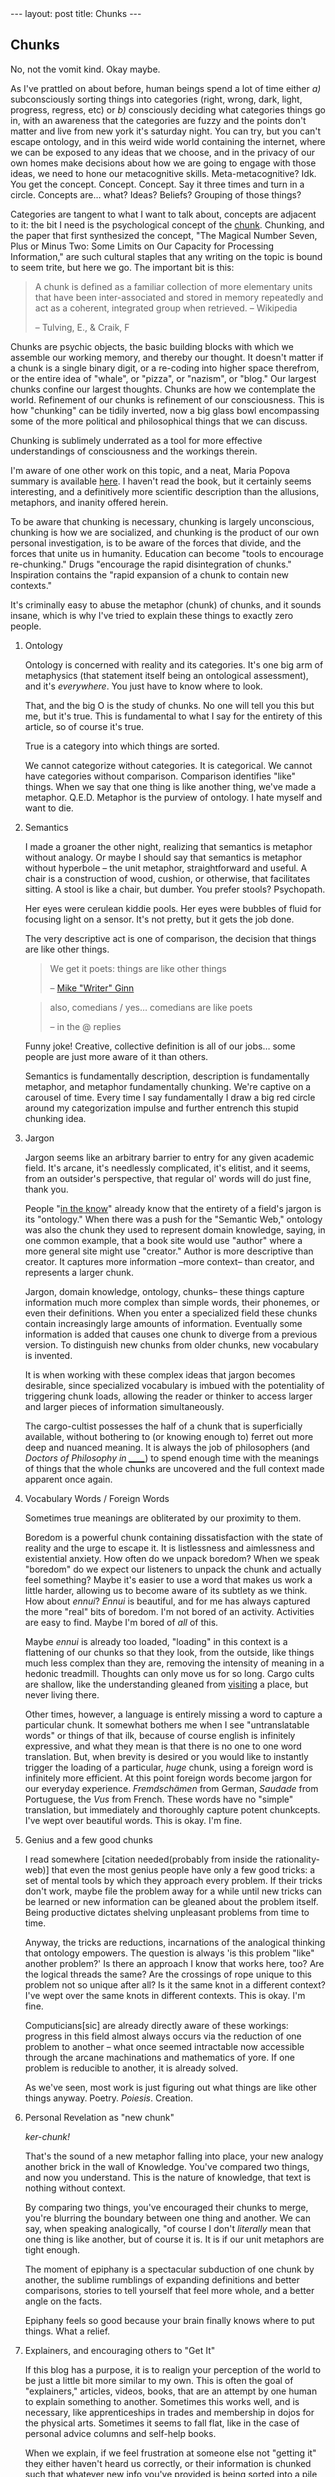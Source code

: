 #+STARTUP: showall indent
#+STARTUP: hidestars
#+OPTIONS: H:2 num:nil tags:nil toc:nil timestamps:nil
#+BEGIN_EXPORT html
---
layout: post
title: Chunks
---
#+END_EXPORT

** Chunks
   No, not the vomit kind. Okay maybe.

   As I've prattled on about before, human beings spend a lot of time
   either /a)/ subconsciously sorting things into categories (right,
   wrong, dark, light, progress, regress, etc) or /b)/ consciously
   deciding what categories things go in, with an awareness that the
   categories are fuzzy and the points don't matter and live from new
   york it's saturday night. You can try, but you can't escape
   ontology, and in this weird wide world containing the internet,
   where we can be exposed to any ideas that we choose, and in the
   privacy of our own homes make decisions about how we are going to
   engage with those ideas, we need to hone our metacognitive
   skills. Meta-metacognitive? Idk. You get the
   concept. Concept. Concept. Say it three times and turn in a
   circle. Concepts are... what? Ideas? Beliefs? Grouping of those
   things?

   Categories are tangent to what I want to talk about, concepts are
   adjacent to it: the bit I need is the psychological concept of the
   [[https://en.wikipedia.org/wiki/Chunking_(psychology)][chunk]]. Chunking, and the paper that first synthesized the concept,
   "The Magical Number Seven, Plus or Minus Two: Some Limits on Our
   Capacity for Processing Information," are such cultural staples
   that any writing on the topic is bound to seem trite, but here we
   go. The important bit is this:

   #+BEGIN_QUOTE
   A chunk is defined as a familiar collection of more elementary units
   that have been inter-associated and stored in memory repeatedly and
   act as a coherent, integrated group when retrieved. -- Wikipedia

   -- Tulving, E., & Craik, F
   #+END_QUOTE

   Chunks are psychic objects, the basic building blocks with which we
   assemble our working memory, and thereby our thought. It doesn't
   matter if a chunk is a single binary digit, or a re-coding into
   higher space therefrom, or the entire idea of "whale", or "pizza",
   or "nazism", or "blog." Our largest chunks confine our largest
   thoughts. Chunks are how we contemplate the world. Refinement of
   our chunks is refinement of our consciousness. This is how
   "chunking" can be tidily inverted, now a big glass bowl
   encompassing some of the more political and philosophical things
   that we can discuss.

   Chunking is sublimely underrated as a tool for more effective
   understandings of consciousness and the workings therein.

   I'm aware of one other work on this topic, and a neat, Maria Popova
   summary is available [[https://www.brainpickings.org/2012/09/04/the-ravenous-brain-daniel-bor/][here]]. I haven't read the book, but it
   certainly seems interesting, and a definitively more scientific
   description than the allusions, metaphors, and inanity offered
   herein.

   To be aware that chunking is necessary, chunking is largely
   unconscious, chunking is how we are socialized, and chunking is the
   product of our own personal investigation, is to be aware of the
   forces that divide, and the forces that unite us in
   humanity. Education can become "tools to encourage re-chunking."
   Drugs "encourage the rapid disintegration of chunks." Inspiration
   contains the "rapid expansion of a chunk to contain new contexts."

   It's criminally easy to abuse the metaphor (chunk) of chunks, and
   it sounds insane, which is why I've tried to explain these things
   to exactly zero people.

*** Ontology
    Ontology is concerned with reality and its categories. It's one
    big arm of metaphysics (that statement itself being an ontological
    assessment), and it's /everywhere/. You just have to know where to
    look.

    That, and the big O is the study of chunks. No one will tell you
    this but me, but it's true. This is fundamental to what I say for
    the entirety of this article, so of course it's true.

    True is a category into which things are sorted.

    We cannot categorize without categories. It is categorical. We
    cannot have categories without comparison. Comparison identifies
    "like" things. When we say that one thing is like another thing,
    we've made a metaphor. Q.E.D. Metaphor is the purview of
    ontology. I hate myself and want to die.

*** Semantics
    I made a groaner the other night, realizing that semantics is
    metaphor without analogy. Or maybe I should say that semantics is
    metaphor without hyperbole -- the unit metaphor, straightforward
    and useful. A chair is a construction of wood, cushion, or
    otherwise, that facilitates sitting. A stool is like a chair, but
    dumber. You prefer stools? Psychopath.

    Her eyes were cerulean kiddie pools. Her eyes were bubbles of
    fluid for focusing light on a sensor. It's not pretty, but it gets
    the job done.

    The very descriptive act is one of comparison, the decision that
    things are like other things.

    #+BEGIN_QUOTE
     We get it poets: things are like other things

     -- [[https://twitter.com/shutupmikeginn/status/508799244778889216][Mike "Writer" Ginn]]
    #+END_QUOTE

    #+BEGIN_QUOTE
    also, comedians / yes... comedians are like poets

    -- in the @ replies
    #+END_QUOTE

    Funny joke! Creative, collective definition is all of our
    jobs... some people are just more aware of it than others.

    Semantics is fundamentally description, description is
    fundamentally metaphor, and metaphor fundamentally chunking. We're
    captive on a carousel of time. Every time I say fundamentally I
    draw a big red circle around my categorization impulse and further
    entrench this stupid chunking idea.

*** Jargon
    Jargon seems like an arbitrary barrier to entry for any given
    academic field. It's arcane, it's needlessly complicated, it's
    elitist, and it seems, from an outsider's perspective, that
    regular ol' words will do just fine, thank you.

    People "[[https://en.wikipedia.org/wiki/Ontology_engineering][in the know]]" already know that the entirety of a field's
    jargon is its "ontology." When there was a push for the "Semantic
    Web," ontology was also the chunk they used to represent domain
    knowledge, saying, in one common example, that a book site would
    use "author" where a more general site might use "creator." Author
    is more descriptive than creator. It captures more information
    --more context-- than creator, and represents a larger chunk.

    Jargon, domain knowledge, ontology, chunks-- these things capture
    information much more complex than simple words, their phonemes,
    or even their definitions. When you enter a specialized field
    these chunks contain increasingly large amounts of
    information. Eventually some information is added that causes one
    chunk to diverge from a previous version. To distinguish new
    chunks from older chunks, new vocabulary is invented.

    It is when working with these complex ideas that jargon becomes
    desirable, since specialized vocabulary is imbued with the
    potentiality of triggering chunk loads, allowing the reader or
    thinker to access larger and larger pieces of information
    simultaneously.

    The cargo-cultist possesses the half of a chunk that is
    superficially available, without bothering to (or knowing enough
    to) ferret out more deep and nuanced meaning. It is always the job
    of philosophers (and /Doctors of Philosophy in ______/) to
    spend enough time with the meanings of things that the whole
    chunks are uncovered and the full context made apparent once
    again.

*** Vocabulary Words / Foreign Words
    Sometimes true meanings are obliterated by our proximity to
    them.

    Boredom is a powerful chunk containing dissatisfaction with the
    state of reality and the urge to escape it. It is listlessness and
    aimlessness and existential anxiety. How often do we unpack
    boredom? When we speak "boredom" do we expect our listeners to
    unpack the chunk and actually feel something? Maybe it's easier to
    use a word that makes us work a little harder, allowing us to
    become aware of its subtlety as we think. How about /ennui/?
    /Ennui/ is beautiful, and for me has always captured the more
    "real" bits of boredom. I'm not bored of an activity. Activities
    are easy to find. Maybe I'm bored of /all/ of this.

    Maybe /ennui/ is already too loaded, "loading" in this context is
    a flattening of our chunks so that they look, from the outside,
    like things much less complex than they are, removing the
    intensity of meaning in a hedonic treadmill. Thoughts can only
    move us for so long. Cargo cults are shallow, like the
    understanding gleaned from [[post:2017-03-01-travel-blog.org][visiting]] a place, but never living
    there.

    Other times, however, a language is entirely missing a word to
    capture a particular chunk. It somewhat bothers me when I see
    "untranslatable words" or things of that ilk, because of course
    english is infinitely expressive, and what they mean is that there
    is no one to one word translation. But, when brevity is desired or
    you would like to instantly trigger the loading of a particular,
    /huge/ chunk, using a foreign word is infinitely more
    efficient. At this point foreign words become jargon for our
    everyday experience.  /Fremdschämen/ from German, /Saudade/ from
    Portuguese, the /Vus/ from French. These words have no "simple"
    translation, but immediately and thoroughly capture potent
    chunkcepts. I've wept over beautiful words. This is okay. I'm
    fine.

*** Genius and a few good chunks
    I read somewhere [citation needed(probably from inside the
    rationality-web)] that even the most genius people have only a few
    good tricks: a set of mental tools by which they approach every
    problem. If their tricks don't work, maybe file the problem away
    for a while until new tricks can be learned or new information can
    be gleaned about the problem itself. Being productive dictates
    shelving unpleasant problems from time to time.

    Anyway, the tricks are reductions, incarnations of the analogical thinking
    that ontology empowers. The question is always 'is this problem
    "like" another problem?' Is there an approach I know that works
    here, too? Are the logical threads the same?  Are the crossings of
    rope unique to this problem not so unique after all?  Is it the
    same knot in a different context? I've wept over the same knots in
    different contexts. This is okay. I'm fine.

    Computicians[sic] are already directly aware of these workings:
    progress in this field almost always occurs via the reduction of
    one problem to another -- what once seemed intractable now
    accessible through the arcane machinations and mathematics of
    yore. If one problem is reducible to another, it is already
    solved.

    As we've seen, most work is just figuring out what things are like
    other things anyway. Poetry. /Poiesis/. Creation.

*** Personal Revelation as "new chunk"
    /ker-chunk!/

    That's the sound of a new metaphor falling into place, your new
    analogy another brick in the wall of Knowledge. You've compared
    two things, and now you understand. This is the nature of
    knowledge, that text is nothing without context.

    By comparing two things, you've encouraged their chunks to merge,
    you're blurring the boundary between one thing and another. We can
    say, when speaking analogically, "of course I don't /literally/
    mean that one thing is like another, but of course it is. It is if
    our unit metaphors are tight enough.

    The moment of epiphany is a spectacular subduction of one chunk by
    another, the sublime rumblings of expanding definitions and better
    comparisons, stories to tell yourself that feel more whole, and a
    better angle on the facts.

    Epiphany feels so good because your brain finally knows where to
    put things. What a relief.

*** Explainers, and encouraging others to "Get It"
    If this blog has a purpose, it is to realign your perception of
    the world to be just a little bit more similar to my own. This is
    often the goal of "explainers," articles, videos, books, that are
    an attempt by one human to explain something to another. Sometimes
    this works well, and is necessary, like apprenticeships in trades
    and membership in dojos for the physical arts. Sometimes it seems
    to fall flat, like in the case of personal advice columns and
    self-help books.

    When we explain, if we feel frustration at someone else not
    "getting it" they either haven't heard us correctly, or their
    information is chunked such that whatever new info you've provided
    is being sorted into a pile that might not even exist in your
    brain.

    Sometimes these piles can be the source of our greatest
    naïvetés. Progress -- new, better perspectives, are available to
    those who are just now in the process of building up their chunks,
    and much can be gained by questioning the validity of some of our
    more "fundamental" chunks. Gender is a good chunk to break
    apart. Gender contains a lot of information, and has historically
    been very useful. But gender chunks contain humans, and humans are
    tricky.

    In this case we may do well to chunk less information in gender,
    and work more slowly out from there.

    Or maybe we would do better to chunk /more/ information with
    gender, including more information about ambiguity, spectrum, and
    complexity. In this case we must still make sure we don't become
    desensitized to meaning-- we must unpack gender every time we
    speak of it.

    Maybe the real trick is only to use foreign words for gender.

    I've gotten derailed. I hope when you pick up your chunks you find
    them healthy and whole.
